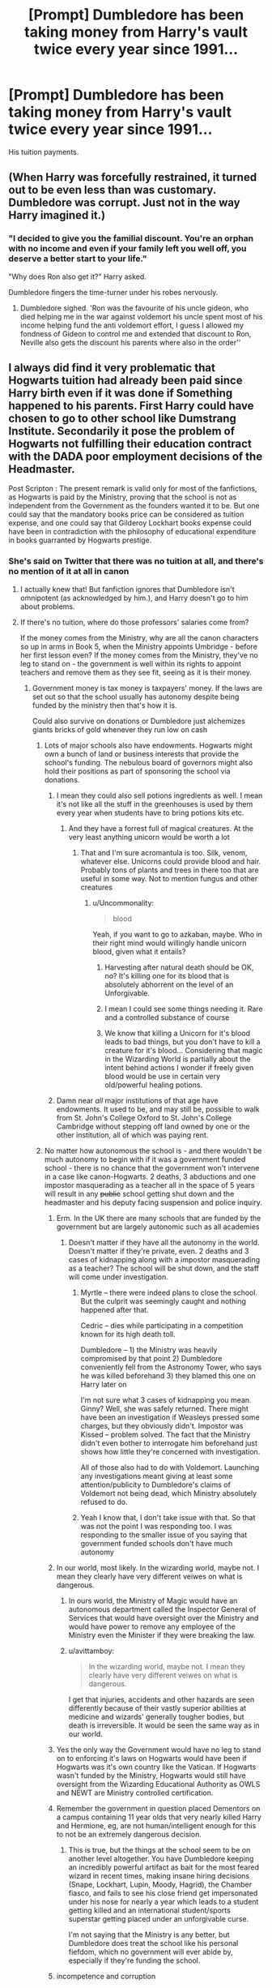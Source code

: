 #+TITLE: [Prompt] Dumbledore has been taking money from Harry's vault twice every year since 1991...

* [Prompt] Dumbledore has been taking money from Harry's vault twice every year since 1991...
:PROPERTIES:
:Author: SpongeBobmobiuspants
:Score: 247
:DateUnix: 1590696576.0
:DateShort: 2020-May-29
:FlairText: Prompt
:END:
His tuition payments.


** (When Harry was forcefully restrained, it turned out to be even less than was customary. Dumbledore was corrupt. Just not in the way Harry imagined it.)
:PROPERTIES:
:Author: Foadar
:Score: 140
:DateUnix: 1590706191.0
:DateShort: 2020-May-29
:END:

*** "I decided to give you the familial discount. You're an orphan with no income and even if your family left you well off, you deserve a better start to your life."

"Why does Ron also get it?" Harry asked.

Dumbledore fingers the time-turner under his robes nervously.
:PROPERTIES:
:Author: SpongeBobmobiuspants
:Score: 127
:DateUnix: 1590729317.0
:DateShort: 2020-May-29
:END:

**** Dumbledore sighed. 'Ron was the favourite of his uncle gideon, who died helping me in the war against voldemort his uncle spent most of his income helping fund the anti voldemort effort, I guess I allowed my fondness of Gideon to control me and extended that discount to Ron, Neville also gets the discount his parents where also in the order''
:PROPERTIES:
:Author: CommanderL3
:Score: 76
:DateUnix: 1590731890.0
:DateShort: 2020-May-29
:END:


** I always did find it very problematic that Hogwarts tuition had already been paid since Harry birth even if it was done if Something happened to his parents. First Harry could have chosen to go to other school like Dumstrang Institute. Secondarily it pose the problem of Hogwarts not fulfilling their education contract with the DADA poor employment decisions of the Headmaster.

Post Scripton : The present remark is valid only for most of the fanfictions, as Hogwarts is paid by the Ministry, proving that the school is not as independent from the Government as the founders wanted it to be. But one could say that the mandatory books price can be considered as tuition expense, and one could say that Gilderoy Lockhart books expense could have been in contradiction with the philosophy of educational expenditure in books guarranted by Hogwarts prestige.
:PROPERTIES:
:Author: sebo1715
:Score: 67
:DateUnix: 1590708715.0
:DateShort: 2020-May-29
:END:

*** She's said on Twitter that there was no tuition at all, and there's no mention of it at all in canon
:PROPERTIES:
:Author: chlorinecrownt
:Score: 61
:DateUnix: 1590709683.0
:DateShort: 2020-May-29
:END:

**** I actually knew that! But fanfiction ignores that Dumbledore isn't omnipotent (as acknowledged by him.), and Harry doesn't go to him about problems.
:PROPERTIES:
:Author: SpongeBobmobiuspants
:Score: 28
:DateUnix: 1590729116.0
:DateShort: 2020-May-29
:END:


**** If there's no tuition, where do those professors' salaries come from?

If the money comes from the Ministry, why are all the canon characters so up in arms in Book 5, when the Ministry appoints Umbridge - before her first lesson even? If the money comes from the Ministry, they've no leg to stand on - the government is well within its rights to appoint teachers and remove them as they see fit, seeing as it is their money.
:PROPERTIES:
:Author: avittamboy
:Score: 20
:DateUnix: 1590725258.0
:DateShort: 2020-May-29
:END:

***** Government money is tax money is taxpayers' money. If the laws are set out so that the school usually has autonomy despite being funded by the ministry then that's how it is.

Could also survive on donations or Dumbledore just alchemizes giants bricks of gold whenever they run low on cash
:PROPERTIES:
:Author: chlorinecrownt
:Score: 55
:DateUnix: 1590725791.0
:DateShort: 2020-May-29
:END:

****** Lots of major schools also have endowments. Hogwarts might own a bunch of land or business interests that provide the school's funding. The nebulous board of governors might also hold their positions as part of sponsoring the school via donations.
:PROPERTIES:
:Author: A_Rabid_Pie
:Score: 30
:DateUnix: 1590733159.0
:DateShort: 2020-May-29
:END:

******* I mean they could also sell potions ingredients as well. I mean it's not like all the stuff in the greenhouses is used by them every year when students have to bring potions kits etc.
:PROPERTIES:
:Author: krillingt75961
:Score: 21
:DateUnix: 1590733706.0
:DateShort: 2020-May-29
:END:

******** And they have a forrest full of magical creatures. At the very least anything unicorn would be worth a lot
:PROPERTIES:
:Score: 12
:DateUnix: 1590734115.0
:DateShort: 2020-May-29
:END:

********* That and I'm sure acromantula is too. Silk, venom, whatever else. Unicorns could provide blood and hair. Probably tons of plants and trees in there too that are useful in some way. Not to mention fungus and other creatures
:PROPERTIES:
:Author: krillingt75961
:Score: 12
:DateUnix: 1590734197.0
:DateShort: 2020-May-29
:END:

********** u/Uncommonality:
#+begin_quote
  blood
#+end_quote

Yeah, if you want to go to azkaban, maybe. Who in their right mind would willingly handle unicorn blood, given what it entails?
:PROPERTIES:
:Author: Uncommonality
:Score: 13
:DateUnix: 1590738611.0
:DateShort: 2020-May-29
:END:

*********** Harvesting after natural death should be OK, no? It's killing one for its blood that is absolutely abhorrent on the level of an Unforgivable.
:PROPERTIES:
:Author: Myradmir
:Score: 10
:DateUnix: 1590753440.0
:DateShort: 2020-May-29
:END:


*********** I mean I could see some things needing it. Rare and a controlled substance of course
:PROPERTIES:
:Author: krillingt75961
:Score: 9
:DateUnix: 1590738654.0
:DateShort: 2020-May-29
:END:


*********** We know that killing a Unicorn for it's blood leads to bad things, but you don't have to kill a creature for it's blood... Considering that magic in the Wizarding World is partially about the intent behind actions I wonder if freely given blood would be use in certain very old/powerful healing potions.
:PROPERTIES:
:Author: Nobud8_PrimaryOnion
:Score: 5
:DateUnix: 1590758901.0
:DateShort: 2020-May-29
:END:


******* Damn near /all/ major institutions of that age have endowments. It used to be, and may still be, possible to walk from St. John's College Oxford to St. John's College Cambridge without stepping off land owned by one or the other institution, all of which was paying rent.
:PROPERTIES:
:Author: ConsiderableHat
:Score: 13
:DateUnix: 1590738826.0
:DateShort: 2020-May-29
:END:


****** No matter how autonomous the school is - and there wouldn't be much autonomy to begin with if it was a government funded school - there is no chance that the government won't intervene in a case like canon-Hogwarts. 2 deaths, 3 abductions and one impostor masquerading as a teacher all in the space of 5 years will result in any +public+ school getting shut down and the headmaster and his deputy facing suspension and police inquiry.
:PROPERTIES:
:Author: avittamboy
:Score: 7
:DateUnix: 1590735257.0
:DateShort: 2020-May-29
:END:

******* Erm. In the UK there are many schools that are funded by the government but are largely autonomic such as all academies
:PROPERTIES:
:Author: Griff1203
:Score: 17
:DateUnix: 1590736612.0
:DateShort: 2020-May-29
:END:

******** Doesn't matter if they have all the autonomy in the world. Doesn't matter if they're private, even. 2 deaths and 3 cases of kidnapping along with a impostor masquerading as a teacher? The school will be shut down, and the staff will come under investigation.
:PROPERTIES:
:Author: avittamboy
:Score: 3
:DateUnix: 1590738729.0
:DateShort: 2020-May-29
:END:

********* Myrtle -- there were indeed plans to close the school. But the culprit was seemingly caught and nothing happened after that.

Cedric -- dies while participating in a competition known for its high death toll.

Dumbledore -- 1) the Ministry was heavily compromised by that point 2) Dumbledore conveniently fell from the Astronomy Tower, who says he was killed beforehand 3) they blamed this one on Harry later on

I'm not sure what 3 cases of kidnapping you mean. Ginny? Well, she was safely returned. There might have been an investigation if Weasleys pressed some charges, but they obviously didn't. Impostor was Kissed -- problem solved. The fact that the Ministry didn't even bother to interrogate him beforehand just shows how little they're concerned with investigation.

All of those also had to do with Voldemort. Launching any investigations meant giving at least some attention/publicity to Dumbledore's claims of Voldemort not being dead, which Ministry absolutely refused to do.
:PROPERTIES:
:Author: EusebiaRei
:Score: 8
:DateUnix: 1590743698.0
:DateShort: 2020-May-29
:END:


********* Yeah I know that, I don't take issue with that. So that was not the point I was responding too. I was responding to the smaller issue of you saying that government funded schools don't have much autonomy
:PROPERTIES:
:Author: Griff1203
:Score: 3
:DateUnix: 1590740757.0
:DateShort: 2020-May-29
:END:


******* In our world, most likely. In the wizarding world, maybe not. I mean they clearly have very different veiwes on what is dangerous.
:PROPERTIES:
:Author: creation-of-cookies
:Score: 8
:DateUnix: 1590735853.0
:DateShort: 2020-May-29
:END:

******** In ours world, the Ministry of Magic would have an autonomous department called the Inspector General of Services that would have oversight over the Ministry and would have power to remove any employee of the Ministry even the Minister if they were breaking the law.
:PROPERTIES:
:Author: sebo1715
:Score: 6
:DateUnix: 1590740665.0
:DateShort: 2020-May-29
:END:


******** u/avittamboy:
#+begin_quote
  In the wizarding world, maybe not. I mean they clearly have very different veiwes on what is dangerous.
#+end_quote

I get that injuries, accidents and other hazards are seen differently because of their vastly superior abilities at medicine and wizards' generally tougher bodies, but death is irreversible. It would be seen the same way as in our world.
:PROPERTIES:
:Author: avittamboy
:Score: 3
:DateUnix: 1590737627.0
:DateShort: 2020-May-29
:END:


******* Yes the only way the Government would have no leg to stand on to enforcing it's laws on Hogwarts would have been if Hogwarts was it's own country like the Vatican. If Hogwarts wasn't funded by the Ministry, Hogwarts would still have oversight from the Wizarding Educational Authority as OWLS and NEWT are Ministry controlled certification.
:PROPERTIES:
:Author: sebo1715
:Score: 2
:DateUnix: 1590740419.0
:DateShort: 2020-May-29
:END:


******* Remember the government in question placed Dementors on a campus containing 11 year olds that very nearly killed Harry and Hermione, eg, are not human/intelligent enough for this to not be an extremely dangerous decision.
:PROPERTIES:
:Author: chlorinecrownt
:Score: 2
:DateUnix: 1590743884.0
:DateShort: 2020-May-29
:END:

******** This is true, but the things at the school seem to be on another level altogether. You have Dumbledore keeping an incredibly powerful artifact as bait for the most feared wizard in recent times, making insane hiring decisions (Snape, Lockhart, Lupin, Moody, Hagrid), the Chamber fiasco, and fails to see his close friend get impersonated under his nose for nearly a year which leads to a student getting killed and an international student/sports superstar getting placed under an unforgivable curse.

I'm not saying that the Ministry is any better, but Dumbledore does treat the school like his personal fiefdom, which no government will ever abide by, especially if they're funding the school.
:PROPERTIES:
:Author: avittamboy
:Score: 2
:DateUnix: 1590750913.0
:DateShort: 2020-May-29
:END:


******* incompetence and corruption
:PROPERTIES:
:Author: CCTEM
:Score: 1
:DateUnix: 1590766864.0
:DateShort: 2020-May-29
:END:


***** Wow, Americans (USA, that is) really don't understand how national services work.

Huh.
:PROPERTIES:
:Author: gremilym
:Score: -1
:DateUnix: 1590763456.0
:DateShort: 2020-May-29
:END:

****** I don't believe I said anything about the US or being an American at any point.
:PROPERTIES:
:Author: avittamboy
:Score: 2
:DateUnix: 1590764332.0
:DateShort: 2020-May-29
:END:

******* My comment stands as an observation of the trend in the thread, not specifically about you.
:PROPERTIES:
:Author: gremilym
:Score: -1
:DateUnix: 1590764420.0
:DateShort: 2020-May-29
:END:


*** Say what ? There are no mentions of any tuition fees in canon.
:PROPERTIES:
:Author: RoyTellier
:Score: 12
:DateUnix: 1590709461.0
:DateShort: 2020-May-29
:END:


*** Maybe wizarding schools have a shared 529 fund type deal.
:PROPERTIES:
:Author: TheBlueSully
:Score: 1
:DateUnix: 1590736362.0
:DateShort: 2020-May-29
:END:


*** In canon his name has been down for entry to the school since he was a wee nipper. It's common in English public schools for the children of ex-pupils to be signed up years in advance, although fees aren't charged until the child actually attends, and are then charged every term. And indeed this is another indicator that Hogwarts charges fees, as that doesn't happen in the state schools.
:PROPERTIES:
:Author: HiddenAltAccount
:Score: 1
:DateUnix: 1590758891.0
:DateShort: 2020-May-29
:END:

**** Hogwarts doesn't charge fees.

Admission to the school of Witchcraft and Wizardry is, surprisingly enough, /magical/ in nature (magic quill, magic book, I forget what they're called).

Harry's parents didn't put his name down.

Hogwarts isn't a private school - it's funded by the ministry, presumably by the wizarding society more widely through taxation, assuming JKR was drawing from familiarity with the UK's education system.

She clearly borrowed some things from the conceptual public school - not least the boarding aspect of it - but chose not to include the concept of fees, because the idea that people should pay privately to be educated is quite rightly appalling to the majority of the people in the UK.
:PROPERTIES:
:Author: gremilym
:Score: 2
:DateUnix: 1590763813.0
:DateShort: 2020-May-29
:END:

***** u/HiddenAltAccount:
#+begin_quote
  Hogwarts doesn't charge fees.
#+end_quote

This is not stated in the books, so is only definitively the case if you take JKR's twitter as canon. And as far as I can remember it's not canon that Hogwarts is the only school in Britain either.

#+begin_quote
  She clearly borrowed some things from the conceptual public school - not least the boarding aspect of it - but chose not to include the concept of fees because the idea that people should pay privately to be educated is quite rightly appalling to the majority of the people in the UK
#+end_quote

Or if you only take the books as canon, she chose not to include them because she was writing an adventure story for children, not a detailed treatise on fictional economics. It's reasonable, going by what's in the books, to assume that Hogwarts is an elite private school and to infer that free schools also exist. You could also equally well assume from the books that Hogwarts is the only school, and that those who can pay do pay.

And even if the concept of paying for education were appalling to most UK citizens then so what? It's also appalling to most UK citizens that a government could be so disgusting as the magical one portrayed in the book. Rowling doesn't shy away from showing us some appalling things, so I can't accept that the school has no fees for that reason.
:PROPERTIES:
:Author: HiddenAltAccount
:Score: 2
:DateUnix: 1591136779.0
:DateShort: 2020-Jun-03
:END:


***** How did the school find the money before the Ministry of Magic was funded ? When the Ministry decided to publicise the school ? It would be interesting to have those answers.
:PROPERTIES:
:Author: sebo1715
:Score: 1
:DateUnix: 1590765174.0
:DateShort: 2020-May-29
:END:


** Harry, 11: Dumbledore, wow I'm rich!

Dumbledore (nervously): erm yes you are Harry

​

7 years later

​

Harrry: Why does my vault seem so empty?

​

Dumbledore : er... Harry have you met Alberforth?
:PROPERTIES:
:Author: ginevralunahermione
:Score: 6
:DateUnix: 1590762720.0
:DateShort: 2020-May-29
:END:


** And investing it through a muggle law firm to help Harry have a better future.

Look I don't like Dumbledore but Eeevil-Dumbledore isn't what we see in canon. We see, blinded by his own hubris and thinks he's smarter then he really is Dumbledore, but not evil.
:PROPERTIES:
:Author: EpitomyofShyness
:Score: 5
:DateUnix: 1590746202.0
:DateShort: 2020-May-29
:END:

*** You could argue that the Dursleys, especially Dumbledore's explanation of his motives was evil (he admitted at the end of OotP that he preferred Harry abused rather than pampered like Malfoy).
:PROPERTIES:
:Author: Hellstrike
:Score: 5
:DateUnix: 1590747634.0
:DateShort: 2020-May-29
:END:

**** No, he said he wasn't treated like a pampered little prince but he was alive. Implying that while Harry wasn't being treated as Dumbledore would have liked ( a notion Dumbledore declares outright to the Dursley's faces in HBP ) Harry being safe was his main priority. We have to remember that whole Voldemort was banished on that Halloween his followers were still at large and extremely dangerous, were Harry placed any where else he would probably been killed before he turned two.
:PROPERTIES:
:Author: Ashrakan
:Score: 16
:DateUnix: 1590751170.0
:DateShort: 2020-May-29
:END:

***** There were many options, at least while the Ministry stood. Voldemort only overwhelmed the Order's defenses after he took over. Before that, even the Tonks' home could repel the entirety of his forces. The wards around Number 4 are only better than the alternatives should the Ministry fall (and they can simply send a few dementors to the neighbourhood).

And we know that the protection around Number 4 is limited in range, with the Death Eaters waiting at the perimeter in DH. Voldemort could simply besiege Number 4 the old-fashioned way and starve Harry out if it came down to it. Food would run out eventually. You could possibly even cut the water. Without food, Harry lasts a month. Without water, 4 days. You could easily harm Harry, protection or not.
:PROPERTIES:
:Author: Hellstrike
:Score: 1
:DateUnix: 1590781516.0
:DateShort: 2020-May-30
:END:


***** You have points, but, could Dumbledore or Lupin or anyone really not check in and help Harry?? They could've visited and ensured he was doing okay and was eating, they could've made sure he knew about magic, but they didn't do that. They had options which didn't involve removing him from the Dursley's, even if they were neglectful, both physically and verbally abusive, they were apparently necessary.
:PROPERTIES:
:Author: ratpr0n
:Score: 0
:DateUnix: 1590758102.0
:DateShort: 2020-May-29
:END:

****** It could have gone really bad for Harry.

Vernon wouldn't have liked that the presence of Harry in his home make it so even more "freaks" came in, and he could take it out on Harry.
:PROPERTIES:
:Author: Marawal
:Score: 2
:DateUnix: 1591004614.0
:DateShort: 2020-Jun-01
:END:

******* That's true, but their anger, Vernon's at least came from fear, while Petunia's was from jealousy and probably also fear. So I think his fear of Wizards would maybe stop it or the Wizards could use magic to know if they're hurting him. If they can add wards to protect him they can use wards to let them know if he's being hurt.
:PROPERTIES:
:Author: ratpr0n
:Score: 1
:DateUnix: 1591215778.0
:DateShort: 2020-Jun-04
:END:


**** Dumbledores stated reason in Order of the Phoenix is that he thought Harry would die otherwise, I know that you know that. It doesn't matter that you don't believe it, its the reason he states.

#+begin_quote
  *`My answer is that my priority was to keep you alive. You were in more danger than perhaps anyone but I realised. Voldemort had been vanquished hours before, but his supporters ‐ and many of them are almost as terrible as he ‐ were still at large, angry, desperate and violent.* And I had to make my decision, too, with regard to the years ahead. Did I believe that Voldemort was gone for ever?

  No. I knew not whether it would be ten, twenty or fifty years before he returned, but I was sure he would do so, and I was sure, too, knowing him as I have done, that *he would not rest until he killed you.*

  *`I knew that Voldemortʹs knowledge of magic is perhaps more extensive than any wizard alive. I knew that even my most complex and powerful protective spells and charms were unlikely to be invincible if he ever returned to full power.*

  *`But I knew, too, where Voldemort was weak. And so I made my decision. You would be protected by an ancient magic of which he knows, which he despises, and which he has always, therefore, underestimated ‐ to his cost.* I am speaking, of course, of the fact that your mother died to save you. She gave you a lingering protection he never expected, a protection that flows in your veins to this day. I put my trust, therefore, in your motherʹs blood. I delivered you to her sister, her only remaining relative.ʹ

  `She doesnʹt love me,ʹ said Harry at once. `She doesnʹt give a damn ‐

  `But she took you,ʹ Dumbledore cut across him. `She may have taken you grudgingly, furiously, unwillingly, bitterly, yet still she took you, and in doing so, she sealed the charm I placed upon you. Your motherʹs sacrifice made the bond of blood the strongest shield I could give you.ʹ

  `I still donʹt '

  `*While you can still call home the place where your motherʹs blood dwells, there you cannot be touched or harmed by Voldemort.* He shed her blood, but it lives on in you and her sister. Her blood became your refuge. You need return there only once a year, but as long as you can still call it home, whilst you are there he cannot hurt you. Your aunt knows this. I explained what I had done in the letter I left, with you, on her doorstep. *She knows that allowing you houseroom may well have kept you alive for the past fifteen years.ʹ*
#+end_quote
:PROPERTIES:
:Author: aAlouda
:Score: 9
:DateUnix: 1590753819.0
:DateShort: 2020-May-29
:END:

***** u/Hellstrike:
#+begin_quote
  /You were not a pampered little prince, but as normal a boy as I could have hoped under the circumstances./ - Page 837 OotP
#+end_quote

That is the crucial line. Because Harry could have been a lot better than badly abused if Dumbledore had simply told Petunia that any harm Harry would suffer from her or her family's harm would be returned to Dudley tenfold. And before you argue about coercion or anything the like, if the Dursleys had acted lawfully and simply kept Harry like a normal child, nothing would have happened to them. It would only cause harm if they chose to abuse Harry (which they did). Hell, by British law they'd deserve 14 years each, and the most crucial law they violated dates back to 1933.

Better horribly abused than pampered is what Dumbledore says there. If you kept any prisoner in such a cupboard, you'd be tried for inhumane treatment. Harry appears malnutritioned in the chapter he is introduced in PS. They stood by while Marge unleashed her dogs on him. Physical violence, at least the odd beating, was common enough for Harry AND Dudley that Harry did not find it surprising when Vernon struck Dudley in the same book. Petunia tried to crave his skull in with a frying pan (that would happen if her swing connects).
:PROPERTIES:
:Author: Hellstrike
:Score: 1
:DateUnix: 1590781022.0
:DateShort: 2020-May-30
:END:

****** What? Thats not him explaining his motives, thats what he said before he explained his motives. And all it does is him saying that Harry didn't turn out spoiled like Dudley, which he considers worse than how Harry turned out. It has nothing to do with his reasons for placing him there.

Thats obvious from what he says to the Dursleys in Half-Blood-Prince

#+begin_quote
  "You did not do as I asked. You have never treated Harry as a son. He has known nothing but neglect and often cruelty at your hands. The best that can be said is that he has at least escaped the appalling damage you have inflicted upon the unfortunate boy sitting between you."
#+end_quote
:PROPERTIES:
:Author: aAlouda
:Score: 2
:DateUnix: 1590781800.0
:DateShort: 2020-May-30
:END:

******* The very next sentence (still Dumbledore):

#+begin_quote
  Thus far, my plan was working well
#+end_quote

And that is following

#+begin_quote
  you arrived at Hogwarts, neither as happy nor as well nourished as I would have liked
#+end_quote

Dumbledore could have remedied any of those issues at any time. Yet he did not, Harry's suffering was irrelevant, as long as he was alive (no matter how badly abused or psychologically damaged), his plan worked. Even after acknowledging the situation, he did not consider child abuse something where he'd have to step in. And in my book, that is one sign of being evil. Letting a child you took responsibility for suffer unnecessarily.

If you worked at any government agency and that was your definition of a successful plan for childcare, you'd be fired within a day.
:PROPERTIES:
:Author: Hellstrike
:Score: 6
:DateUnix: 1590782453.0
:DateShort: 2020-May-30
:END:

******** The Goal of the plan was to keep Harry alive, as he says earlier in the conversation.

#+begin_quote
  `My answer is that my priority was to keep you alive
#+end_quote

So yes, the plan did work well.
:PROPERTIES:
:Author: aAlouda
:Score: 2
:DateUnix: 1590782752.0
:DateShort: 2020-May-30
:END:

********* But at what cost? 10 years of abuse. And it all could have been so easily avoidable, but Dumbledore deliberately chose not to, again and again.
:PROPERTIES:
:Author: Hellstrike
:Score: 3
:DateUnix: 1590784960.0
:DateShort: 2020-May-30
:END:

********** As I replied to that other guy I am not having that discussion again(I feel like that would be the fourth time we had it?).

Harry was placed with the Dursley because Dumbeldore considered it the safest option, not because he didn't want harry to be pampered(as you claimed), that was just a side effect, which Dumbledore considered positive because he saw what being pampered did to Dudley. That was my point.
:PROPERTIES:
:Author: aAlouda
:Score: 2
:DateUnix: 1590785304.0
:DateShort: 2020-May-30
:END:

*********** u/Hellstrike:
#+begin_quote
  because he saw what being pampered did to Dudley
#+end_quote

Is there any evidence of Dumbledore actually ever seeing Dudley before HBP? Because that conversation is taking place at the end of OotP and Dumbledore makes it sound as if he had never laid eyes on Number 4 after November 1st 1981. I think that scene was referring to Malfoy rather than Dudley.

And I never claimed that Dumbledore set the Dursleys up for humility, but rather that he welcomed the abuse because at least Harry was not pampered. Whatever he later does in HBP is irrelevant at that point. The fact that he did not go full "Gandalf vs Grima" on the Dursleys as soon as he found out is enough to condemn him in my eyes. Nevermind the fact that it took him ten years to notice. Or the whole mess with Sirius (let the children break a dozen laws, why should I do anything?).

And what little he did in HBP certainly consists as abuse of muggle artefacts and petty assault rather than anything which would have actually helped the situation.
:PROPERTIES:
:Author: Hellstrike
:Score: 3
:DateUnix: 1590785888.0
:DateShort: 2020-May-30
:END:

************ u/aAlouda:
#+begin_quote
  Is there any evidence of Dumbledore actually ever seeing Dudley before HBP?
#+end_quote

He claims to have watched Harry Extremly closely, so him missing Dudley is very unlikely.

#+begin_quote
  `Is there a defence? I defy anyone who has watched you as I have ‐ and I have watched you more closely than you can have imagined ‐ not to want to save you more pain than you had already suffered. What did I care if numbers of nameless and faceless people and creatures were slaughtered in the vague future, if in the here and now you were alive, and well, and happy? I never dreamed that I would have such a person on my hands.
#+end_quote

​

#+begin_quote
  but rather that he welcomed the abuse because at least Harry was not pampered.
#+end_quote

Saying he welcomed the Abuse when he clearly asked the Dursleys to treat him like Family and care for him is wrong.
:PROPERTIES:
:Author: aAlouda
:Score: 1
:DateUnix: 1590786421.0
:DateShort: 2020-May-30
:END:

************* Yet he did not lift one finger to intervene. Not when Harry was starved, beaten (not black and blue as fanon loves to imply, but physical violence is canonical) or kept in a closet while there were two bedrooms available. Not when Marge set her dog on him. He was not there. And yet he claims to have watched closely. I rest my case.
:PROPERTIES:
:Author: Hellstrike
:Score: 2
:DateUnix: 1590786677.0
:DateShort: 2020-May-30
:END:


***** "Reader interpretation and critical thinking doesn't matter."

It doesn't matter what he says its his actions that mean something. Dumbledore doesn't pass the refrigerator test and it's things like that which allow for HP Fanfiction to last for so long or to be made in the first place.
:PROPERTIES:
:Author: SmittyPolk
:Score: -2
:DateUnix: 1590765550.0
:DateShort: 2020-May-29
:END:

****** This isn't about interpretation, Hellstrike's comment was literally about what Dumbledore said, not what Dumbledore meant(in his opinion) . And his claim about what Dumbledore said was simply false.
:PROPERTIES:
:Author: aAlouda
:Score: 5
:DateUnix: 1590766915.0
:DateShort: 2020-May-29
:END:

******* He starts off phrasing it as a possible argument using an interpretation of the texts, he then uses his interpretation with hyperbole

You, then just put in a quote saying "No No that's wrong he doesn't say that." Even though the content of the quote supports his fanfiction theory.

What is not said is just as important as what is in writing.

We assume Harry would be treated very well if he grew up in the wizarding world yet Dumbledore chose to keep him safe with his horrible relatives that he knew were not the best. Its not mental gymnastics to say Albus Dumbledore would prefer "Harry abused rather than pampered like Malfoy" Based on the quote you gave.

Edit: Granted that Harry is safe from death/ Voldemort, until he can complete the prophecy.
:PROPERTIES:
:Author: SmittyPolk
:Score: -1
:DateUnix: 1590772224.0
:DateShort: 2020-May-29
:END:

******** What Hellstrike said isn't even ambiguous, he argues that Dumblesore's explanation was evil, when it undeniably wasn't.

And no, the quote I gave clearly shows Dumbledore explaining that he chose the Dursleys purely for Harry's safety. You may believe for some reason that this isn't the full truth, but that is not what the text shows.

And I am not gonna argue about Dumbldore's Intentions, that discussion has been done a thousand times already.
:PROPERTIES:
:Author: aAlouda
:Score: 3
:DateUnix: 1590773903.0
:DateShort: 2020-May-29
:END:

********* And I gave you a quote above which is the basis for my whole point. Do not say that I am making shit up.
:PROPERTIES:
:Author: Hellstrike
:Score: 2
:DateUnix: 1590781231.0
:DateShort: 2020-May-30
:END:


********* So your not going to answer the question. And are tripling down on a hill of you can't interpret a character's actions in a fictional world, in a fanfiction sub reddit.
:PROPERTIES:
:Author: SmittyPolk
:Score: 2
:DateUnix: 1590793373.0
:DateShort: 2020-May-30
:END:

********** I did answer those question dozens of times over the years, it always lead into an extensive argument I am not in the mood for, with Hellstrike alone I had the same discussion like 4 times, so I intentionally avoided bringing it up again since I know his position.
:PROPERTIES:
:Author: aAlouda
:Score: 1
:DateUnix: 1590793550.0
:DateShort: 2020-May-30
:END:

*********** Then why would you reply?!! That's actually insane.
:PROPERTIES:
:Author: SmittyPolk
:Score: 1
:DateUnix: 1590794698.0
:DateShort: 2020-May-30
:END:

************ My reply was that what he said was clearly wrong since he explicitly called out Dumbledore's explanation which is unambiguous , not his deeds or intentions you could have a discussion over.
:PROPERTIES:
:Author: aAlouda
:Score: 1
:DateUnix: 1590794946.0
:DateShort: 2020-May-30
:END:


** That makes me laugh
:PROPERTIES:
:Score: 1
:DateUnix: 1590965499.0
:DateShort: 2020-Jun-01
:END:

